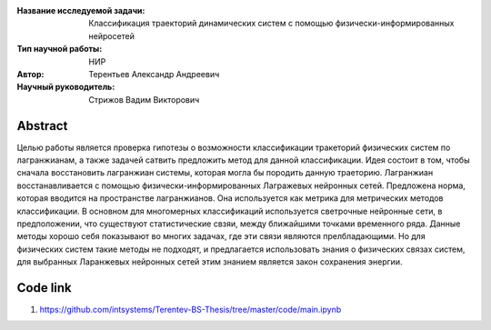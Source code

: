 |test| |codecov| |docs|

.. |test| image:: https://github.com/intsystems/ProjectTemplate/workflows/test/badge.svg
    :target: https://github.com/intsystems/ProjectTemplate/tree/master
    :alt: Test status
    
.. |codecov| image:: https://img.shields.io/codecov/c/github/intsystems/ProjectTemplate/master
    :target: https://app.codecov.io/gh/intsystems/ProjectTemplate
    :alt: Test coverage
    
.. |docs| image:: https://github.com/intsystems/ProjectTemplate/workflows/docs/badge.svg
    :target: https://intsystems.github.io/ProjectTemplate/
    :alt: Docs status


.. class:: center

    :Название исследуемой задачи: Классификация траекторий динамических систем с помощью физически-информированных нейросетей
    :Тип научной работы: НИР
    :Автор: Терентьев Александр Андреевич
    :Научный руководитель: Стрижов Вадим Викторович

Abstract
========

Целью работы является проверка гипотезы о возможности классификации тракеторий физических систем по лагранжианам, а также задачей сатвить предложить метод для данной классификации. Идея состоит в том, чтобы сначала восстановить лагранжиан системы, которая могла бы породить данную траеторию. Лагранжиан восстанавливается с помощью физически-информированных Лагражевых нейронных сетей. Предложена норма, которая вводится на пространстве лагранжианов. Она используется как метрика для метрических методов классификации. В основном для многомерных классификаций используется светрочные нейронные сети, в предположении, что существуют статистические свзяи, между ближайшими точками временного ряда. Данные методы хорошо себя показывают во многих задачах, где эти связи являются прелбладающими. Но для физических систем такие методы не подходят, и предлагается использовать знания о физических связах систем, для выбранных Ларанжевых нейронных сетей этим знанием является закон сохранения энергии.

Code link
========
1) https://github.com/intsystems/Terentev-BS-Thesis/tree/master/code/main.ipynb
